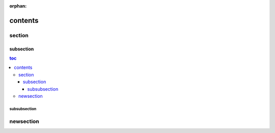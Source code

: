 :orphan:

contents
========

section
-------

subsection
~~~~~~~~~~

.. contents:: toc
    :backlinks: none

subsubsection
!!!!!!!!!!!!!

newsection
----------
